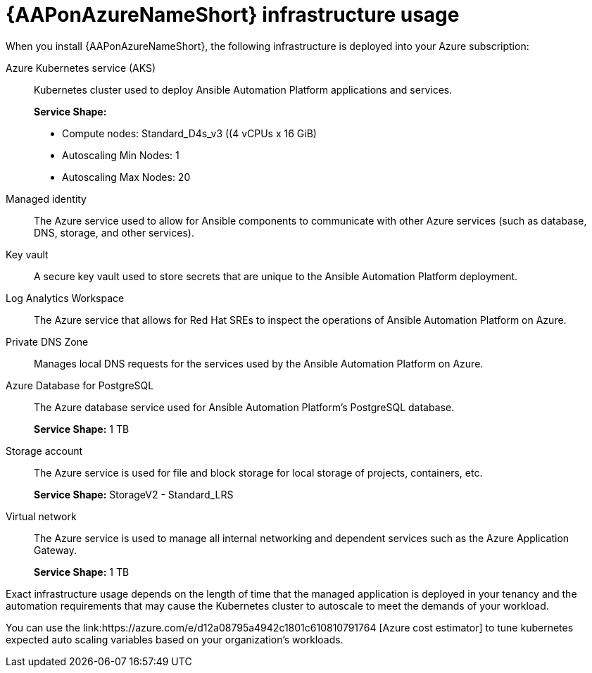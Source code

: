 [id="con-aap-azure-infrastructure-usage"]

= {AAPonAzureNameShort} infrastructure usage

When you install {AAPonAzureNameShort}, the following infrastructure is deployed into your Azure subscription:

Azure Kubernetes service (AKS):: Kubernetes cluster used to deploy Ansible Automation Platform applications and services.
+
**Service Shape:**
+
* Compute nodes: Standard_D4s_v3 ((4 vCPUs x 16 GiB)
* Autoscaling Min Nodes: 1
* Autoscaling Max Nodes: 20
Managed identity:: The Azure service used to allow for Ansible components to communicate with other Azure services (such as database, DNS, storage, and other services).
Key vault:: A secure key vault used to store secrets that are unique to the Ansible Automation Platform deployment.
Log Analytics Workspace:: The Azure service that allows for Red Hat SREs to inspect the operations of Ansible Automation Platform on Azure.
Private DNS Zone:: Manages local DNS requests for the services used by the Ansible Automation Platform on Azure.
Azure Database for PostgreSQL:: The Azure database service used for Ansible Automation Platform’s PostgreSQL database.
+
**Service Shape:** 1 TB
Storage account:: The Azure service is used for file and block storage for local storage of projects, containers, etc.
+
**Service Shape:** StorageV2 - Standard_LRS
Virtual network:: The Azure service is used to manage all internal networking and dependent services such as the Azure Application Gateway.
+
**Service Shape:** 1 TB

Exact infrastructure usage depends on the length of time that the managed application is deployed in your tenancy and the automation requirements that may cause the Kubernetes cluster to autoscale to meet the demands of your workload.

You can use the link:https://azure.com/e/d12a08795a4942c1801c610810791764
[Azure cost estimator] to tune kubernetes expected auto scaling variables based on your organization’s workloads.

